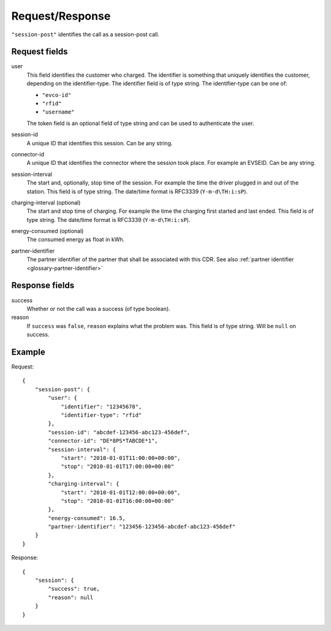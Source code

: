 .. highlight:: js

Request/Response
----------------

``"session-post"`` identifies the call as a session-post call.

Request fields
~~~~~~~~~~~~~~

user
    This field identifies the customer who charged. The identifier is something that uniquely identifies the customer, depending on the identifier-type. The identifier field is of type string.
    The identifier-type can be one of:

    * ``"evco-id"``
    * ``"rfid"``
    * ``"username"``

    The token field is an optional field of type string and can be used to authenticate the user.
session-id
    A unique ID that identifies this session. Can be any string.
connector-id
    A unique ID that identifies the connector where the session took place. For example an EVSEID. Can be any string.
session-interval
    The start and, optionally, stop time of the session. For example the time the driver plugged in and out of the station. This field is of type string.
    The date/time format is RFC3339 (``Y-m-d\TH:i:sP``).
charging-interval (optional)
    The start and stop time of charging. For example the time the charging first started and last ended. This field is of type string.
    The date/time format is RFC3339 (``Y-m-d\TH:i:sP``).
energy-consumed (optional)
    The consumed energy as float in kWh.
partner-identifier
    The partner identifier of the partner that shall be associated with this CDR.
    See also :ref:`partner identifier <glossary-partner-identifier>`

Response fields
~~~~~~~~~~~~~~~

success
    Whether or not the call was a success (of type boolean).
reason
    If ``success`` was ``false``, ``reason`` explains what the problem was. This field is of type string. Will be ``null`` on success.

Example
~~~~~~~

Request::

    {
        "session-post": {
            "user": {
                "identifier": "12345678",
                "identifier-type": "rfid"
            },
            "session-id": "abcdef-123456-abc123-456def",
            "connector-id": "DE*8PS*TABCDE*1",
            "session-interval": {
                "start": "2010-01-01T11:00:00+00:00",
                "stop": "2010-01-01T17:00:00+00:00"
            },
            "charging-interval": {
                "start": "2010-01-01T12:00:00+00:00",
                "stop": "2010-01-01T16:00:00+00:00"
            },
            "energy-consumed": 16.5,
            "partner-identifier": "123456-123456-abcdef-abc123-456def"
        }
    }

Response::

    {
        "session": {
            "success": true,
            "reason": null
        }
    }

.. todo:: Section "After a Session has finished"
.. todo:: Section "While a Session is running"

